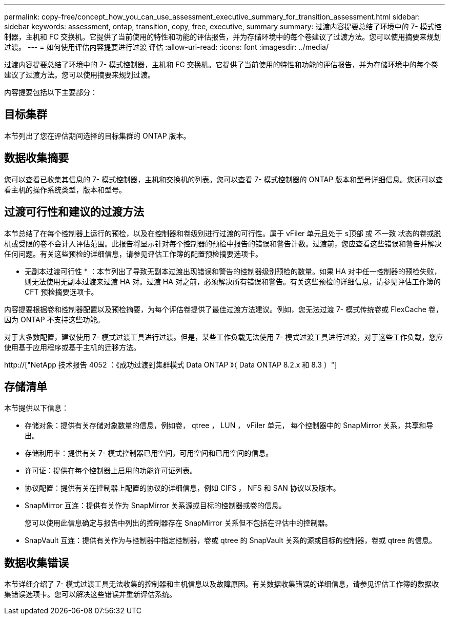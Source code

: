 ---
permalink: copy-free/concept_how_you_can_use_assessment_executive_summary_for_transition_assessment.html 
sidebar: sidebar 
keywords: assessment, ontap, transition, copy, free, executive, summary 
summary: 过渡内容提要总结了环境中的 7- 模式控制器，主机和 FC 交换机。它提供了当前使用的特性和功能的评估报告，并为存储环境中的每个卷建议了过渡方法。您可以使用摘要来规划过渡。 
---
= 如何使用评估内容提要进行过渡 评估
:allow-uri-read: 
:icons: font
:imagesdir: ../media/


[role="lead"]
过渡内容提要总结了环境中的 7- 模式控制器，主机和 FC 交换机。它提供了当前使用的特性和功能的评估报告，并为存储环境中的每个卷建议了过渡方法。您可以使用摘要来规划过渡。

内容提要包括以下主要部分：



== 目标集群

本节列出了您在评估期间选择的目标集群的 ONTAP 版本。



== 数据收集摘要

您可以查看已收集其信息的 7- 模式控制器，主机和交换机的列表。您可以查看 7- 模式控制器的 ONTAP 版本和型号详细信息。您还可以查看主机的操作系统类型，版本和型号。



== 过渡可行性和建议的过渡方法

本节总结了在每个控制器上运行的预检，以及在控制器和卷级别进行过渡的可行性。属于 vFiler 单元且处于 `s顶部` 或 `不一致` 状态的卷或脱机或受限的卷不会计入评估范围。此报告将显示针对每个控制器的预检中报告的错误和警告计数。过渡前，您应查看这些错误和警告并解决任何问题。有关这些预检的详细信息，请参见评估工作簿的配置预检摘要选项卡。

* 无副本过渡可行性 * ：本节列出了导致无副本过渡出现错误和警告的控制器级别预检的数量。如果 HA 对中任一控制器的预检失败，则无法使用无副本过渡来过渡 HA 对。过渡 HA 对之前，必须解决所有错误和警告。有关这些预检的详细信息，请参见评估工作簿的 CFT 预检摘要选项卡。

内容提要根据卷和控制器配置以及预检摘要，为每个评估卷提供了最佳过渡方法建议。例如，您无法过渡 7- 模式传统卷或 FlexCache 卷，因为 ONTAP 不支持这些功能。

对于大多数配置，建议使用 7- 模式过渡工具进行过渡。但是，某些工作负载无法使用 7- 模式过渡工具进行过渡，对于这些工作负载，您应使用基于应用程序或基于主机的迁移方法。

http://["NetApp 技术报告 4052 ：《成功过渡到集群模式 Data ONTAP 》（ Data ONTAP 8.2.x 和 8.3 ）"]



== 存储清单

本节提供以下信息：

* 存储对象：提供有关存储对象数量的信息，例如卷， qtree ， LUN ， vFiler 单元， 每个控制器中的 SnapMirror 关系，共享和导出。
* 存储利用率：提供有关 7- 模式控制器已用空间，可用空间和已用空间的信息。
* 许可证：提供在每个控制器上启用的功能许可证列表。
* 协议配置：提供有关在控制器上配置的协议的详细信息，例如 CIFS ， NFS 和 SAN 协议以及版本。
* SnapMirror 互连：提供有关作为 SnapMirror 关系源或目标的控制器或卷的信息。
+
您可以使用此信息确定与报告中列出的控制器存在 SnapMirror 关系但不包括在评估中的控制器。

* SnapVault 互连：提供有关作为与控制器中指定控制器，卷或 qtree 的 SnapVault 关系的源或目标的控制器，卷或 qtree 的信息。




== 数据收集错误

本节详细介绍了 7- 模式过渡工具无法收集的控制器和主机信息以及故障原因。有关数据收集错误的详细信息，请参见评估工作簿的数据收集错误选项卡。您可以解决这些错误并重新评估系统。
